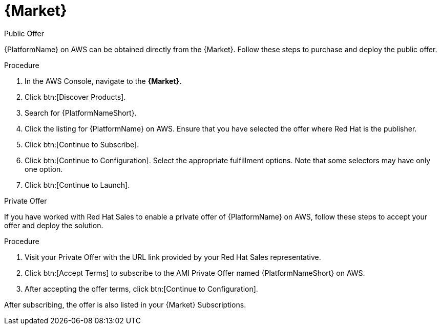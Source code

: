 [id="proc-aws-marketplace"]

= {Market}

.Public Offer
{PlatformName} on AWS can be obtained directly from the {Market}.
Follow these steps to purchase and deploy the public offer.

.Procedure

. In the AWS Console, navigate to the *{Market}*.
. Click btn:[Discover Products].
. Search for {PlatformNameShort}.
. Click the listing for {PlatformName} on AWS.
Ensure that you have selected the offer where Red Hat is the publisher.
. Click btn:[Continue to Subscribe].
. Click btn:[Continue to Configuration].
Select the appropriate fulfillment options.
Note that some selectors may have only one option.
. Click btn:[Continue to Launch].

.Private Offer
If you have worked with Red Hat Sales to enable a private offer of {PlatformName} on AWS, follow these steps to accept your offer and deploy the solution.

.Procedure
. Visit your Private Offer with the URL link provided by your Red Hat Sales representative.
. Click btn:[Accept Terms] to subscribe to the AMI Private Offer named {PlatformNameShort} on AWS.
. After accepting the offer terms, click btn:[Continue to Configuration].
[Note]
====
After subscribing, the offer is also listed in your {Market} Subscriptions. 
====
